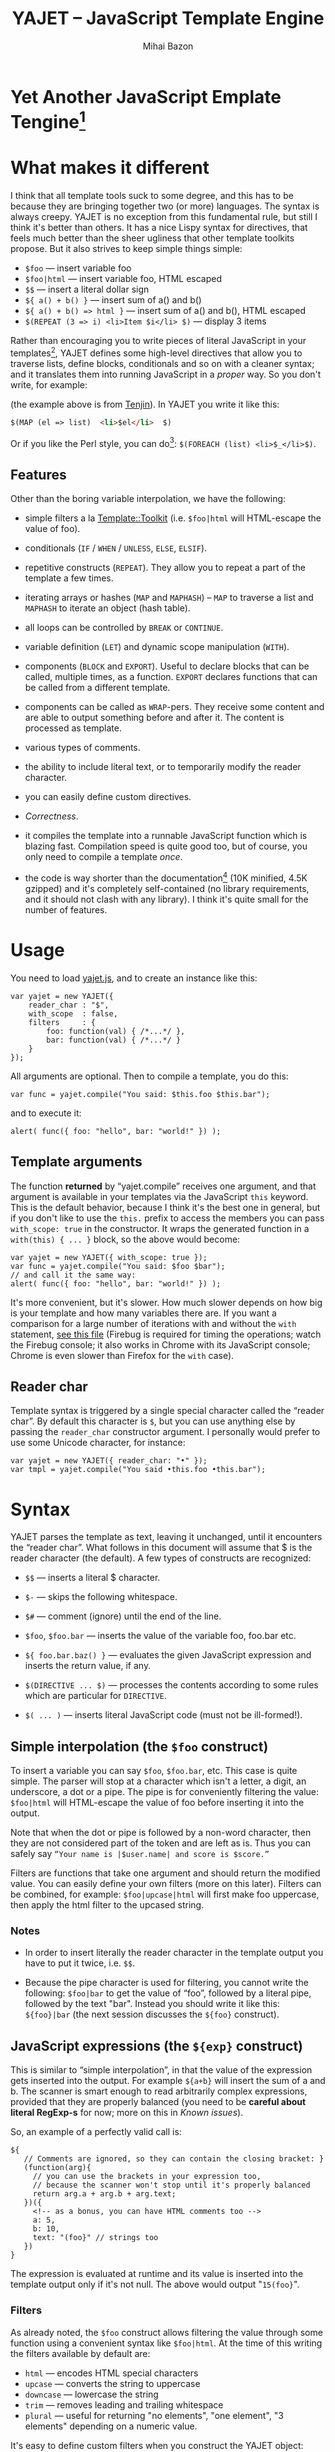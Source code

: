 #+TITLE: YAJET -- JavaScript Template Engine
#+KEYWORDS: javascript, js, template, engine, compiler, macro, text, html
#+DESCRIPTION: YAJET is Another JavaScript Emplate Tengine
#+STYLE: <link rel="stylesheet" type="text/css" href="docstyle.css" />
#+AUTHOR: Mihai Bazon
#+EMAIL: mihai.bazon@gmail.com

* Yet Another JavaScript Emplate Tengine[fn:name]

[fn:name] The misspelling is intentional.  Various combinations of the
letters Y, A, J, T, E from “Yet Another JavaScript Template Engine” led to
the name YAJET.  YAJET stands for “Yet Another JavaScript Emplate Tengine”.
Sounds buzzy, isn't it?  Also, [[http://en.wikipedia.org/wiki/Jet_engine][JET]]-s are fast, and so is YAJET.

A “template engine” is a tool able to transform some text into another, by
interpreting/replacing various patterns in the source text.  YAJET is such a
tool designed for client-side (JavaScript, in-browser) transformation.

YAJET is a compiler, in the sense that it transforms your template into
executable JavaScript code; after compiling a template you get a function
which you can call with data required to fill your template, and it returns
it rendered.

* What makes it different

I think that all template tools suck to some degree, and this has to
be because they are bringing together two (or more) languages.  The
syntax is always creepy.  YAJET is no exception from this fundamental
rule, but still I think it's better than others.  It has a nice Lispy
syntax for directives, that feels much better than the sheer ugliness
that other template toolkits propose.  But it also strives to keep
simple things simple:

  + =$foo= --- insert variable foo
  + =$foo|html= --- insert variable foo, HTML escaped
  + =$$= --- insert a literal dollar sign
  + =${ a() + b() }= --- insert sum of a() and b()
  + =${ a() + b() => html }= --- insert sum of a() and b(), HTML escaped
  + =$(REPEAT (3 => i) <li>Item $i</li> $)= --- display 3 items

Rather than encouraging you to write pieces of literal JavaScript in
your templates[fn:literaljs], YAJET defines some high-level directives
that allow you to traverse lists, define blocks, conditionals and so
on with a cleaner syntax; and it translates them into running
JavaScript in a [[Correctness][proper]] way.  So you don't write, for example:

[fn:literaljs] You can still put literal JavaScript inside using =$(
... )=, but it has to be properly balanced.

#+BEGIN_SRC html
<?js for (var i = 0; i < list.length; ++i) { ?>
<?js     var el = list[i] ?>
     <li>#{el}</li>
<?js } ?>
#+END_SRC

(the example above is from [[http://www.kuwata-lab.com/tenjin/jstenjin-examples.html][Tenjin]]).  In YAJET you write it like this:

#+BEGIN_SRC html
$(MAP (el => list)  <li>$el</li>  $)
#+END_SRC

Or if you like the Perl style, you can do[fn:perlstyle]: =$(FOREACH (list) <li>$_</li>$)=.

[fn:perlstyle] I added this because it was easy, and it can be useful
for one-liners, but I vote against it for blocks bigger than a few
lines.

There was an explosion of “jQuery template engines” lately, generated
by jQuery's outstanding support for CSS selectors---people[fn:pure]
write <div class="foo"></div> to introduce a DIV containing the
variable =foo=.  I don't like this style.  YAJET is appropriate for
any kind of text templates---it was not designed specifically for
HTML, although that's mostly what I use it for.

[fn:pure] [[http://beebole.com/pure/][Pure]] comes first on Google when we search “JavaScript
template engine”.  Have you notice how exaggeratedly creepy is the syntax for [[http://beebole.com/pure/documentation/iteration-with-directives/][rendering with directives]]?
I guess we truly live in a “worse is better” world, but I'm still trying to do The Right Thing.

** Features

Other than the boring variable interpolation, we have the following:

- simple filters a la [[http://template-toolkit.org/][Template::Toolkit]] (i.e. =$foo|html= will HTML-escape
  the value of foo).

- conditionals (=IF= / =WHEN= / =UNLESS=, =ELSE=, =ELSIF=).

- repetitive constructs (=REPEAT=).  They allow you to repeat a part
  of the template a few times.

- iterating arrays or hashes (=MAP= and =MAPHASH=) -- =MAP= to
  traverse a list and =MAPHASH= to iterate an object (hash table).

- all loops can be controlled by =BREAK= or =CONTINUE=.

- variable definition (=LET=) and dynamic scope manipulation (=WITH=).

- components (=BLOCK= and =EXPORT=).  Useful to declare blocks that
  can be called, multiple times, as a function.  =EXPORT= declares
  functions that can be called from a different template.

- components can be called as =WRAP=-pers.  They receive some content
  and are able to output something before and after it.  The content
  is processed as template.

- various types of comments.

- the ability to include literal text, or to temporarily modify the
  reader character.

- you can easily define custom directives.

- [[Correctness]].

- it compiles the template into a runnable JavaScript function which
  is blazing fast.  Compilation speed is quite good too, but of
  course, you only need to compile a template /once/.

- the code is way shorter than the documentation[fn:codesize] (10K
  minified, 4.5K gzipped) and it's completely self-contained (no
  library requirements, and it should not clash with any library).  I
  think it's quite small for the number of features.

[fn:codesize] This is a double-feature: we have good documentation and
lots of features for small code. ;-)

- it's browser agnostic.  In fact, it works with standalone JavaScript engines too (such as [[http://code.google.com/p/v8/][Google's V8]]
  or [[http://www.mozilla.org/rhino/][Rhino]]).  I started a test suite based on Rhino.


* Usage

You need to load [[../js/yajet.js][yajet.js]], and to create an instance like this:

#+BEGIN_SRC espresso
var yajet = new YAJET({
    reader_char : "$",
    with_scope  : false,
    filters     : {
        foo: function(val) { /*...*/ },
        bar: function(val) { /*...*/ }
    }
});
#+END_SRC

All arguments are optional.  Then to compile a template, you do this:

#+BEGIN_SRC espresso
var func = yajet.compile("You said: $this.foo $this.bar");
#+END_SRC

and to execute it:

#+BEGIN_SRC espresso
alert( func({ foo: "hello", bar: "world!" }) );
#+END_SRC

** Template arguments

The function *returned* by “yajet.compile” receives one argument, and that
argument is available in your templates via the JavaScript =this= keyword.
This is the default behavior, because I think it's the best one in general,
but if you don't like to use the =this.= prefix to access the members you
can pass =with_scope: true= in the constructor.  It wraps the generated
function in a =with(this) { ... }= block, so the above would become:

#+BEGIN_SRC espresso
var yajet = new YAJET({ with_scope: true });
var func = yajet.compile("You said: $foo $bar");
// and call it the same way:
alert( func({ foo: "hello", bar: "world!" }) );
#+END_SRC

It's more convenient, but it's slower.  How much slower depends on how
big is your template and how many variables there are.  If you want a
comparison for a large number of iterations with and without the
=with= statement, [[../test/with.html][see this file]] (Firebug is required for timing the
operations; watch the Firebug console; it also works in Chrome with
its JavaScript console; Chrome is even slower than Firefox for the
=with= case).

** Reader char

Template syntax is triggered by a single special character called the
“reader char”.  By default this character is =$=, but you can use
anything else by passing the =reader_char= constructor argument.  I
personally would prefer to use some Unicode character, for instance:

#+BEGIN_SRC espresso
var yajet = new YAJET({ reader_char: "•" });
var tmpl = yajet.compile("You said •this.foo •this.bar");
#+END_SRC


* Syntax

YAJET parses the template as text, leaving it unchanged, until it encounters
the “reader char”.  What follows in this document will assume that $ is the
reader character (the default).  A few types of constructs are recognized:

- =$$= --- inserts a literal $ character.

- =$-= --- skips the following whitespace.

- =$#= --- comment (ignore) until the end of the line.

- =$foo=, =$foo.bar= --- inserts the value of the variable foo, foo.bar etc.

- =${ foo.bar.baz() }= --- evaluates the given JavaScript expression and
  inserts the return value, if any.

- =$(DIRECTIVE ... $)= --- processes the contents according to some
  rules which are particular for =DIRECTIVE=.

- =$( ... )= --- inserts literal JavaScript code (must not be ill-formed!).

** Simple interpolation (the =$foo= construct)

To insert a variable you can say =$foo=, =$foo.bar=, etc.  This case
is quite simple.  The parser will stop at a character which isn't a
letter, a digit, an underscore, a dot or a pipe.  The pipe is for
conveniently filtering the value: =$foo|html= will HTML-escape the
value of foo before inserting it into the output.

Note that when the dot or pipe is followed by a non-word character,
then they are not considered part of the token and are left as is.
Thus you can safely say =“Your name is |$user.name| and score is $score.”=

Filters are functions that take one argument and should return the
modified value.  You can easily define your own filters (more on this
later).  Filters can be combined, for example: =$foo|upcase|html= will
first make foo uppercase, then apply the html filter to the upcased
string.

*** Notes

- In order to insert literally the reader character in the template
  output you have to put it twice, i.e. =$$=.

- Because the pipe character is used for filtering, you cannot write
  the following: =$foo|bar= to get the value of “foo”, followed by a
  literal pipe, followed by the text "bar".  Instead you should write
  it like this: =${foo}|bar= (the next session discusses the =${foo}=
  construct).

** JavaScript expressions (the =${exp}= construct)

This is similar to “simple interpolation”, in that the value of the
expression gets inserted into the output.  For example =${a+b}= will
insert the sum of a and b.  The scanner is smart enough to read
arbitrarily complex expressions, provided that they are properly
balanced (you need to be *careful about literal RegExp-s* for now;
more on this in [[Known issues]]).

So, an example of a perfectly valid call is:

#+BEGIN_SRC espresso
${
   // Comments are ignored, so they can contain the closing bracket: }
   (function(arg){
     // you can use the brackets in your expression too,
     // because the scanner won't stop until it's properly balanced
     return arg.a + arg.b + arg.text;
   })({
     <!-- as a bonus, you can have HTML comments too -->
     a: 5,
     b: 10,
     text: "(foo}" // strings too
   })
}
#+END_SRC

The expression is evaluated at runtime and its value is inserted into
the template output only if it's not null.  The above would output
"=15(foo}=".

*** Filters

As already noted, the =$foo= construct allows filtering the value through
some function using a convenient syntax like =$foo|html=.  At the time of
this writing the filters available by default are:

- =html= --- encodes HTML special characters
- =upcase= --- converts the string to uppercase
- =downcase= --- lowercase the string
- =trim= --- removes leading and trailing whitespace
- =plural= --- useful for returning "no elements", "one element", "3 elements" depending on a numeric value.

It's easy to define custom filters when you construct the YAJET object:

#+BEGIN_SRC espresso
var yajet = new YAJET({
    filters: {
        md5: function(value) {
            return md5_hex_of(value); // return the modified value
        }
    }
});
#+END_SRC

... and in your template: =$password|md5=.

There is also a syntax that allows for filters within the =${exp}=
construct.  But since we parse valid JavaScript code, and since the pipe is
a valid JavaScript character (“bitwise or”), we have to use something
different.  The idea was, thus, that such expressions will be parsed as a
list; the first element of the list is the expression itself, and any
additional elements are filters.  For example:

#+BEGIN_SRC espresso
${ this.getLabel(), upcase, html }
#+END_SRC

will convert into something like this:

#+BEGIN_SRC espresso
output_string(
  apply_html_filter(
    apply_upcase_filter(
      this.getLabel()
    )
  )
)
#+END_SRC

Since the comma doesn't look very nice for this particular case, the “list
reader” also allows a few aliases.  Syntactic sugar, baby!  You can also
use:

- =“=>”=
- =“,”=
- =“..”=
- =“;”=
- =“IN”= (case insensitive, but /must/ be preceded by whitespace)

So the above example can also be written like this:

#+BEGIN_SRC espresso
${ this.getLabel() IN upcase, html }
${ this.getLabel() => upcase => html }
${ this.getLabel() => upcase, html }
${ this.getLabel() .. upcase; html }
#+END_SRC

These special separators only work for the “list reader”, which is used in
the =${exp}=-like constructs (and several others).  Also, note that filters
are only interpreted in the top-level elements of this list, so for instance
the following won't apply the "html" filter to “foo”: =${ something(foo,
html) }=.  It will just call, instead, the function =something=, passing the
variables =foo= and =html=, which is expected behavior.

When used in the =${exp}= construct, filters can receive additional
arguments.  For example, assuming you have some date formatting library, you
can easily define a filter that formats a Date object according to the
arguments:

#+BEGIN_SRC espresso
var yajet = new YAJET({
    filters: {
        format_date: function(date, format) {
            // ... now return the *date* formatted according to *format*
        }
    }
});
#+END_SRC

and in the template:

#+BEGIN_EXAMPLE
“Today is: ${ new Date() => format_date("YYYY-MM-DD") }”
#+END_EXAMPLE

The first argument of your filter is always the value from the template (in
the above case, the Date object created with =new Date()=), and the other
arguments are passed following the filter name ("YYYY-MM-DD").

------

You would use “plural” like this:

#+BEGIN_EXAMPLE
1. We got ${ count => plural("no items", "one item", "two items", "# items") }
2. We got ${ count => plural([ "no items", "one item", "two items", "# items" ]) }
3. We got ${ count => plural("no items|one item|two items|# items") }
#+END_EXAMPLE

Besides the implicit argument (=count=) plural accepts multiple
arguments (case 1 above), or a single array argument (case 2) or a
string (case 3) that specifies the formats separated by a pipe
character.  In all cases, the arguments specify how to display the
numeric value.  If it's zero, it selects the first argument; if it's
one, it selects the second, and so on.  If it's bigger than the number
of arguments, it selects the last one.  =#= is replaced with the
number.  So the above displays "We got no items" when count is zero,
"We got one item" when count is 1, "We got two items" when count is 2
and "We got # items" when count is bigger (where # is replaced with the value of count).

** Directives

So far we are able to introduce arbitrary JavaScript variables and
expressions in the template.  However that's hardly enough.  First off, the
expressions must be well-formed, so there is no way to start a JavaScript
block somewhere and end it some place else.  The following is invalid for
obvious reasons:

#+BEGIN_SRC html
${ if (link != null) { }
  <a href="$link|html">$link</a>
${ } }
#+END_SRC

I emphasize that the lack of support for partial expressions is a
/feature/, not a limitation.  This will never be “fixed”.  To support
constructs like the above but without encouraging poorly written
templates we have a few special processing directives.  Let's call
these the =$(BAR ... $)= construct.  To start with, here is how you
would write the above code:

#+BEGIN_SRC html
$(IF (link != null)
  <a href="$link|html">$link</a>
$)
#+END_SRC

Instead of inserting arbitrary code unconditionally, we simply end a
known construct.  The condition that you pass to =IF= must be proper
JavaScript (you cannot pass a partial expression there) and, if your
editor does a good job about matching parens, then you can quickly see
where the block begins/ends by moving the cursor to the parens.  I
prefer this style.

Note that the processing instructions are not case-sensitive.  I prefer to
use UPPERCASE for them so that they stand out visually.

The =$(BAR ... $)= construct has the following properties:

- it starts with =$(= (so it's a normal paren, not a bracket)
- it continues with a special instruction (again, I prefer uppercase for
  this but it's not required)
- depending on the instruction, certain arguments may follow
- it /usually/ ends with =$)=
- it may contain a /block of text/ between the arguments and the =$)=
  terminator

The /block of text/ is parsed normally, so it's interpreted as plain text
until =$= (the reader char) is encountered, then what follows the reader
char is processed by the rules I described in this document.

Following I will describe the directives available at this time.  I think
the set of them is quite comprehensive and allows you to express any kind of
template in a simple and consistent manner.

*** =IF= / =WHEN= / =UNLESS=, =ELSE= / =ELSIF= --- conditional execution

=IF= and =WHEN= are synonyms, while =UNLESS= is the antonym.  =WHEN= seems more
appropriate for cases where you don't have an =ELSE= clause.  They support one
argument which must be a condition enclosed in parens.  Examples:

#+BEGIN_SRC html
$(WHEN (user_id == null)
  <a href="...">Please login</a> $)

$(UNLESS (user_id != null)
  <a href="...">Please login</a> $)

$(IF (a < b)
  <p>A is smaller</p>
$(ELSIF (a > b))
  <p>B is smaller</p>
$(ELSE)
  <p>A and B are equal</p> $)
#+END_SRC

Note that you can use =ELSE= or =ELSIF= inside =UNLESS= or =WHEN= blocks
too, although I would not advise to use this style:

#+BEGIN_EXAMPLE
$(UNLESS (a == b)
  they are different
$(ELSE)
  they are equal $)
#+END_EXAMPLE

You should also note that =ELSE= and =ELSIF= are not actually parsed like
other instructions.  They don't take a block of text, and thus they don't
need to end with =$)=.  Whether to do it this way was hard to decide, but
since =ELSE= and =ELSIF= normally /continue/ an IF block, instead of ending
it, it seems to make sense this way.  The same applies to =$(BREAK)= and
=$(CONTINUE)= directives.

*** =AIF= / =AWHEN= --- like =IF= / =WHEN=, but store the condition in =$it=

These two come from the [[http://common-lisp.net/project/anaphora/][anaphoric macro collection from Hell]] and I
find them quite useful for cases where the block inside the =IF= is
not very big.  They help with the following case:

#+BEGIN_EXAMPLE
$(LET ((foo => this.looongComputation()))
  $(WHEN (foo)
    ... do something with $foo
  $)
$)
#+END_EXAMPLE

The two [[http://en.wikipedia.org/wiki/Anaphora_(linguistics)][anaphoric]] macros (which are synonyms) allow you to avoid the
boilerplate:

#+BEGIN_EXAMPLE
$(AWHEN (this.looongComputation())
  .. do something with $it
$)
#+END_EXAMPLE

The variable =$it= is created by the macro and takes the value of the
condition, and the text block is executed only if[fn:awhen-falsity]:

[fn:awhen-falsity] Note that the JavaScript rules for falsity are
different; an empty array will stand =true=, while the number 0 (zero)
is =false=.  But I think these ones are more useful when you're
writing a html/text template.

- =$it= is not =null= and not =undefined=
- =$it= is not =false= [fn:falsity]
- =$it= is not an empty array
- =$it= is not an empty string

[fn:falsity] BTW, did you know that in JavaScript the expression *(0
== false)* evaluates to *true* in conditionals?

It expands to this code:

#+BEGIN_SRC espresso
(function(it){
  if (it != null && it !== false && !(it instanceof Array && it.length == 0) && !(it === "")) {
    // splice the block of code here
  }
}).call(this, this.looongComputation());
#+END_SRC

OK, now that you agree that this is useful, but are depressed by the
sheer lack of inspiration in picking the name =it=, let me show you
that you can actually name the variable:

#+BEGIN_SRC html
$(AWHEN (this.looongComputation() => that)
  <!-- no more $it -->
  .. do something with $that
$)
#+END_SRC

Also, for cases when you are unhappy with the default falsity rules,
you can state the full condition as well:

#+BEGIN_EXAMPLE
$(AIF (this.looongComputation() => foo, foo > 5)
  $foo is now this.looongComputation() but this is displayed
  only if it's greater than 5.
$(ELSE)
  And you can still use $foo here.
$)
#+END_EXAMPLE

*** =REPEAT= --- to repeat stuff

To repeat a part of the template you can use =REPEAT=.  For example,
the following outputs “foo” 3 times: =$(REPEAT (3) foo $)=.  In
various cases you might need to know the current iteration too, so you
can pass a variable name for it:

#+BEGIN_EXAMPLE
$(REPEAT (5, i)
  Item $i $)
#+END_EXAMPLE

The variable =i= takes values from 1 to 5 (inclusively) and the output will
be “Item 1 Item 2 ” etc.  In some cases you might want to specify an
interval (so that you start from something else than 1), so the following is
allowed:

#+BEGIN_SRC html
$(REPEAT (5 .. 10 => i)
  <a href="/page$i">Page $i</a> $)
#+END_SRC

Note that the arguments are parsed using the “list reader”, so you can
use syntactic sugar to separate them (although a simple comma would
do).

*** =MAP= / =FOREACH= --- iterate an array

Again, =MAP= and =FOREACH= are synonyms.  You can use them to do something
for each element of an array.  For example the following outputs links
contained in an array:

#+BEGIN_SRC html
$(MAP (link => links)
  <a href="$link.address|html"
     title="$link.tooltip|html">$link.text|html</a> $)
#+END_SRC

That's assuming that =links= is an array of objects, each containing
=address=, =tooltip= and =text=.  You could of course use a literal
object:

#+BEGIN_SRC html
$(MAP (link => [ { address : "http://www.google.com/",
                   tooltip : "Search engine",
                   text    : "Google" },

                 { address : "http://www.ymacs.org/",
                   tooltip : "AJAX code editor",
                   text    : "Ymacs" }
               ])
  <a href="$link.address|html"
     title="$link.tooltip|html">$link.text|html</a> $)
#+END_SRC

Sometimes you also need to know the current step of the iteration.  For
example if you want to output some links that are separated with a pipe, you
need to know not to output the pipe before the first, or after the last
link.  We could write it like this:

#+BEGIN_SRC html
$(MAP (i, link => links)
  $(WHEN (i > 0) | $)
  <a href="$link.address|html"
     title="$link.tooltip|html">$link.text|html</a> $)
#+END_SRC

or

#+BEGIN_SRC html
$(MAP (i, link => links)
  ${ i > 0 ? "|" : "" }
  <a href="$link.address|html"
     title="$link.tooltip|html">$link.text|html</a> $)
#+END_SRC

A special case of =MAP= / =FOREACH= allows you to pass only the array, and
no key or index variables.  In this case the special variable =$_= (which I
will call the Perlism) gets assigned to the current element, and /more/, the
loop body is lexically scoped to each element using a JavaScript =with=
block (I know, your mom told you not to play the =with= statement, but mine
didn't[fn:with] :-p).

[fn:with] Seriously though, everything under an =with= block is
s...l...o...w... -- so, while this makes for a nice syntax, you should not
use it where speed is critical.

So using this style the first example would become:

#+BEGIN_SRC html
$(MAP (links)
  <a href="$address|html" title="$tooltip|html">$text|html</a> $)
#+END_SRC

=address=, =tooltip= and =text= access the specific property of each
element.

Just a last example showing the Perlism:

#+BEGIN_SRC html
$(FOREACH ([ "foo", "bar", "baz" ]) <b>$_</b> $)
#+END_SRC

will output “<b>foo</b> <b>bar</b> <b>baz</b>”.  The =$_= variable is
bound to each element.  Note that because YAJET is doing [[Correctness][The Right
Thing]], the following will work as expected:

#+BEGIN_EXAMPLE
$(MAP ([ "foo", "bar", "baz" ])
  $(MAP ([ 1, 2, 3 ])
    inside: $_ $)
  outside: $_ $)
#+END_EXAMPLE

When “inside”, =$_= will take the values from 1 to 3; “outside” it
will take "foo", "bar" then "baz".

*** =MAPHASH= --- iterate an object (hash)

=MAPHASH= is =MAP='s analogue for hashes.  It iterates over all properties
of an object, binding a variable for the key and another for the value.  You
must specify names for these variables.  Example, assuming that =users= is a
hash that maps user IDs to some user objects (each of them having a
=getName()= method):

#+BEGIN_SRC html
$(MAPHASH (uid, obj => users)
  User <b>$uid</b> has name <b>${ obj.getName() }</b><br /> $)
#+END_SRC

*** =CONTINUE= and =BREAK= --- for loop control

These don't take any arguments, and also don't take a block of text,
so the expected syntax is =$(CONTINUE)= and =$(BREAK)=.  They can
appear in the text block of some looping construct, be it =REPEAT=,
=MAP=, =FOREACH= or =MAPHASH=, and they do the same as their
JavaScript counterparts, that is: =CONTINUE= will go to the next
iteration, skipping any code between it and the end of the loop, and
=BREAK= will immediately end the loop.

I'm giving an example just to illustrate the syntax:

#+BEGIN_EXAMPLE
$(REPEAT (10 => i)
  $(WHEN (i > 5) $(BREAK) $)
  $i
$)
#+END_EXAMPLE

The above will print numbers from 1 to 5.

*** =LET= --- define variables

You can define new variables with =LET=.  It introduces a new lexical
scope, so the variables that you define are only available in its
block of text.  If variables with the same name already exist, they
are shadowed while the =LET= block is in effect.  After the =LET=
block ends, previous bindings come back to life.

#+BEGIN_EXAMPLE
$(LET ((a => 10) (b => 20))
  $a + $b = ${ a + b }
$)
#+END_EXAMPLE

Since =LET= takes a block of text, it ends with the normal block terminator
=$)=.  Here's an example to demonstrate scope:

#+BEGIN_SRC espresso
$( var x = "outside" /* literal JS block, described later */ )
$(LET ((x => 10))
  $x is 10
  $(LET ((x => 20))
    $x is 20
  $)
  $x is back 10
$)
$x is "outside"
#+END_SRC

=LET= operates by introducing an anonymous function, so it's
compatible with all browsers.  JavaScript 1.7 introduced a =let=
statement for declaring block-scoped variables, and it's supported by
Firefox, but unfortunately no other browser has it at the
moment[fn:no-true-let].

[fn:no-true-let] Since I'm not sure what are the benefits of the =let=
keyword from JavaScript 1.7 compared to using an anonymous function, I
decided not to add a browser check for this.  When more browsers will
support it I'll change my mind.  But the template syntax will remain
the same.

*** =WITH= --- modify the scope chain

When you have an object that has properties you need to access, you can use
a =WITH= block to make for a more convenient syntax, so instead of saying
=$object.foo= you would be able to say only =$foo=.  Assuming that =link=
contains =address=, =tooltip= and =text=, the following two are equivalent:

#+BEGIN_SRC html
<a href="$link.address|html" title="$link.tooltip|html">$link.text|html</a>

$(WITH (link)
  <a href="$address|html" title="$tooltip|html">$text|html</a> $)
#+END_SRC

=WITH= can be used with literal objects as well:

#+BEGIN_EXAMPLE
$(WITH ({ foo: 10, bar: 20 })
  $foo + $bar = ${ foo + bar }
$)
#+END_EXAMPLE

thus emulating a =LET= block, but it's less efficient because it uses the
[[https://developer.mozilla.org/en/Core_JavaScript_1.5_Reference/Statements/with][JavaScript with statement]].

*** =BLOCK= --- define reusable template blocks

A =BLOCK= doesn't immediately print anything into the template output;
instead it defines a function that returns its processed block of
text.

The syntax is straightforward.  It expects a name for the function,
followed by a list of arguments in parens (if there are no arguments,
put =()= like you do for a plain JavaScript function).  Then continue
with the block of text that the function should expand into:

#+BEGIN_SRC html
$(BLOCK display_link(link)
  <a href="$link.address|html" title="$link.title|html">$link.text|html</a>
$)

<!-- call it literally -->
${ display_link({ address: "/", title: "Home page", text: "Home" }) }

<!-- or call it for an object -->
$(FOREACH (i IN links)
  ${ display_link(i) }
$)
#+END_SRC

Note that the call to =display_link= is inside a =${...}= block, so
that the returned value gets inserted into the output.

Combining =BLOCK= and =LET= or =WITH= we can define closures:

#+BEGIN_SRC html
$(WITH ({ value: 0 })
  $(BLOCK counter()
    <p>Counter is ${ ++value }</p> $) $)

${ counter() } -- now it's 1
${ counter() } -- now it's 2
${ counter() } -- now it's 3
#+END_SRC

Doing the above with =LET= is a bit more tricky because =LET= creates its
own environment, so the =BLOCK= that you define within it is actually local
to the =LET= block.  The following won't work:

#+BEGIN_SRC html
$(LET ((value => 0))
  $(BLOCK counter()
    <p>Counter is ${ ++value }</p> $) $)

${ counter() } -- error, counter is not defined!
#+END_SRC

It's easy to see why if you see the code that gets generated for the above.
It looks like the following:

#+BEGIN_SRC espresso
(function(){
    var value = 0;
    function counter() {
        output("Counter is " + (++value));
    };
})();

output( counter() ); // but there's no free lunch
#+END_SRC

To do this with a =LET= block we would have to export the function; we can
use an outside variable for that:

#+BEGIN_SRC html
$( var counter )
$(LET ((value => 0))
  $( counter = _counter <!-- export it --> )
  $(BLOCK _counter()
    <p>Counter is ${ ++value }</p> $) $)

${ counter() } -- now it works.
#+END_SRC

# <<WRAP>>
*** =WRAP=, =CONTENT= --- call a wrapper with an additional block of text

=BLOCK=-s can be used as wrappers.  A wrapper is a function that
receives a bit of text and puts something before and after it.  For
example, to define a wrapper that creates a table we can say:

#+BEGIN_SRC html
<!-- define our wrapper -->
$(BLOCK table(cols)
  <table>
    <thead>
      <tr>
        $(MAP (label => cols) <td>$label</td> $)
      </tr>
    </thead>
    <tbody>
      $(CONTENT)
    </tbody>
  </table> $)

<!-- and here's how we use it -->
$(WRAP table([ "Name", "Phone", "Email" ])
  <tr> <td>Foo</td> <td>123-1234</td> <td>foo@foo.com</td> </tr>
  <tr> <td>Bar</td> <td>1234-123</td> <td>bar@bar.com</td> </tr>
$)
#+END_SRC

You can note that the wrapper is a normal function (=BLOCK=) and it
can take arguments.  To send the arguments with a =WRAP= block, just
make it look like a normal function call.  If there are no arguments,
you still need to insert the parens =()=.  When it's calling your
block, =WRAP= sends an additional hidden argument that contains the
text which is expanded by =$(CONTENT)=.  For now this argument is a
function that renders the text, and =$(CONTENT)= simply calls this
function.

*** =EXPORT= --- define a BLOCK that can be used in another template

=EXPORT= is like =BLOCK=, but the function that it creates is
“exported” and can be called from different templates.  The assumption
for this to work is that all templates are compiled with the same
YAJET object instance (since it will maintain some runtime environment
for this case).

Here's a quick example:

#+BEGIN_SRC espresso
var yajet = new YAJET();
yajet.compile("$(EXPORT foo(arg) foo got $arg $)");

var t1 = yajet.compile("$(IMPORT (foo)) ${ foo('bar') }");
alert(t1()); // displays "foo got bar"

var t2 = yajet.compile("$(PROCESS foo('baz'))");
alert(t2()); // displays "foo got baz"

// call the exported function directly
alert(yajet.process("foo", null, [ "something" ])); // displays "foo got something"
#+END_SRC

Above you can see a few ways to call an exported block.  One is by
calling =$(IMPORT (block_name))= first, which will actually make it
available as a local function, which you can then use as if it were
defined with =BLOCK=.  The second way is using =$(PROCESS
block_name())=.  =PROCESS= expects that the name of the block that you
type there is a function created with =EXPORT= and compiled /before/
the call to =PROCESS=.

It might be important to understand that compile() actually runs your
template once when it contains =EXPORT=-ed functions, so that they get
into the YAJET instance.  This shouldn't be a problem---in practice,
you will have templates that contain /only/ export blocks, where you
will put utilities.  For example, above we don't store the result of
yajet.compile for the first template, since all it does is just export
the function.  The exported function gets into the YAJET object
instance.

Some notes:

 - /the order/ in which you compile the templates is not important.
   However, when you /execute/ a template you must make sure that any
   dependencies were /already compiled/.

 - there is no namespace support, so make sure that you don't export a
   block with the same name in two templates.  Typically, the second
   will overwrite the first (depending on the compilation order), but
   you get no warning.

 - within the template where they are defined, you can use exported
   blocks as if they were local.  They can call each other if needed,
   they can $(WRAP) each other, etc.

 - if you need to call a function =EXPORT=-ed from another template as
   a =WRAP=-per, you need to =$(IMPORT)= it first.  Other than this,
   it's the same as described in [[WRAP]].

 - as you can see above, it is possible to call an exported block
   directly without using an intermediate template.  Use
   =yajet.process(exported_name, self, [ more, args ])=.  The =self=
   argument will be the value of the *this* keyword within the
   exported block, and the last is an array of more arguments that are
   passed to the function.

*** =LITERAL= --- include literal text

With this directive you can include a literal block of text.  No
constructs within it are expanded.  Example:

#+BEGIN_EXAMPLE
$this.foo -- here it's replaced with the value of the variable
$(LITERAL "STOP"
  $this.foo -- here it's left untouched
STOP)
#+END_EXAMPLE

The =LITERAL= directive takes one string as an argument.  That string
immediately followed by a closing paren is expected to end the literal
block of text.  In the above example we state that “STOP)” should end
the text.  Note that the closing paren is implied, and required:

#+BEGIN_EXAMPLE
$(LITERAL "FOO"
  The following doesn't end the block:
  FOO
  but the following does:
  FOO)
#+END_EXAMPLE

*** =SYNTAX= --- temporarily change the reader character

When you need to display the current reader char literally, many times
in a block of text, rather than typing it twice each time it's
sometimes more convenient to temporarily change it to something
different.  Example:

#+BEGIN_SRC html
Price: $$ $this.price
TAX:   $$ $this.tax
This is a dollar sign: $$

<!-- here's another way: -->
$(SYNTAX #
  Price: $ #this.price
  TAX:   $ #this.tax
  This is a dollar sign: $
#)

$this.tax -- back to previous reader char
#+END_SRC

=SYNTAX= takes a single char argument (the first non-white-space
character that follows the directive) and that char becomes the
=reader_char= while its block of text is in effect.  Note that to end
the block of text you need to include the normal block terminator, but
using the new reader char---so we need =#)= instead of =$)= in the above sample.

*** Literal JavaScript with =$( ... )=

Finally, you can include literal JavaScript code, if needed, by
placing a space after the open bracket.  The code inside =$( ... )=
must be valid JavaScript and by this I mean properly balanced (you
cannot open a paren in such a block and close it in another).

For example, if you need to change the value of some variable which is
already defined, you can do this:

#+BEGIN_EXAMPLE
$( myVar = doSomething() )
  ^-- note this space.
#+END_EXAMPLE

Unlike a =${ ... }= block, which would allow the above code as well,
this one won't place the result into the template output.  Also,
unlike a =${ ... }= block, this one allows multiple statements
separated with a semicolon:

#+BEGIN_EXAMPLE
$( foo = "bar";
   moreSideEffects();
   i = 10 )
#+END_EXAMPLE

# <<Correctness>>
* Correctness

YAJET aims to do The Right Thing.  If you've ever written Lisp or C macros,
then you know that it's dangerous to invent variable names, or to use a
macro argument more than once.  YAJET is essentially a macro expander and
it's built around these good principles.

For example, a dumb implementation would translate =$(FOREACH (link => links)
...STUFF... $)= into this:

#+BEGIN_SRC espresso
for (var i = 0; i < links.length; ++i) {
    var link = links[i];
    // ... do STUFF
}
#+END_SRC

However the above code has two problems:

1. if the text in =STUFF= defines a variable named =i=, then it will collide
   with the loop variable.

2. if =links= is not a real array, but say, a (possibly expensive, and
   perhaps with weird side effects) function call that returns an array,
   then it will be called for each iteration... twice.

If =FOREACH= would really expand into the above code, then the following
sample would suffer from both problems:

#+BEGIN_EXAMPLE
$(FOREACH (link => this.getLinksFromServer())
  $( var i = link.text.length )
  $(WHEN (i > 30)
    ... truncate text
  $)
  ...
$)
#+END_EXAMPLE

The resulted code would be:

#+BEGIN_SRC espresso
for (var i = 0; i < this.getLinksFromServer().length; ++i) {
  var link = this.getLinksFromServer()[i];
  var i = link.text.length;
  if (i > 30) {
    ... truncate text
  }
  ...
}
#+END_SRC

... which means that this.getLinksFromServer() will be called twice for each
step, and also that the loop would be stopped arbitrarily when we encounter
a link whose text has more characters than the number of links.  That would
break in unexpected and hard to debug ways.

What YAJET actually generates for the above case looks like this:

#+BEGIN_SRC espresso
(function(__GSY12){
  for (var __GSY13 = __GSY12.length, __GSY14 = 0; __GSY14 < __GSY13; ++__GSY14) {
    var link = __GSY12[__GSY14];
    var i = link.length;
    if (i > 30) {
      ... truncate text
    }
    ...
  }
}).call(this, this.getLinksFromServer());
#+END_SRC

The variables that aren't explicitly named in the template get unique
names with the prefix =__GSY=, so you should be safe as long as you
don't use the =__GSY= prefix yourself.  Hope you don't. :-)

Also, the loop block is embedded in a function, so that it doesn't
affect outside variables.

------

Also because we're striving for correctness, I had to figure out what
to do on =$(BREAK)= or =$(CONTINUE)= in certain situations.  For
example imagine this loop:

#+BEGIN_EXAMPLE
$(MAP (a => [1, 2, 3, 4, 5])
  $(LET ((b => a))
    $(WHEN (b > 3) $(BREAK) $)
    $b
  $)
$)
#+END_EXAMPLE

If =$(BREAK)= would translate into the plain JavaScript =break=
statement, it would be a syntax error because =LET= introduces an
anonymous function (in order not to mess with outer variables).  The
above block expands into something like the following, which /is/ the
right thing:

#+BEGIN_SRC espresso
(function (__GSY31) {
    for (var __GSY32 = __GSY31.length, __GSY33 = 0; __GSY33 < __GSY32; ++__GSY33) {
        try {
            var a = __GSY31[__GSY33];
            (function () {
                var b = a;
                if (b > 3) {
                    throw __YAJET.X_BREK; // this is BREAK
                }
                VUT(b);
            }).call(this);
        }
        catch (ex) {
            if (ex === __YAJET.X_CONT) { // here we handle CONTINUE
                continue;
            }
            if (ex === __YAJET.X_BREK) { // and here we handle BREAK
                break;
            }
            throw ex;
        }
    }
}).call(this, [1, 2, 3, 4, 5]);
#+END_SRC

So =BREAK= and =CONTINUE= are handled with exceptions, which has an
interesting implication: if you /know/ that some function will /only/
be called from loops, /then/ you can safely use =BREAK= and =CONTINUE=
within it.  But only /if you know that/.  It's not always a good
practice. ;-)

* Custom directives

YAJET allows you to add custom directives fairly easily, though you'll
have to dig somewhat uncharted territory.  You need to pass a
=directives= hash to the constructor, in which you map directive name
to a parser function.  Your function is responsible for parsing any
arguments that you want your directive to support, and to generate any
code that your directive should expand into.

Let's start with an easy one:

#+BEGIN_SRC espresso
var yajet = new YAJET({
    directives: {
        author: function(c) {
	    c.out("OUT('Mihai Bazon <mihai.bazon@gmail.com>');");
	    c.assert_skip(")");
	}
    }
});
#+END_SRC

The above defines a directive that doesn't take any arguments.  You
can notice that your parser function receives one argument---it's an
object that stores the current context and provides some helper API
for you to do your stuff.  Above I used the =out= method, to output
code that should be part of the compiled template, and =assert_skip=
to force an error unless the template continues with a closing paren.

In a template compiled with the above object instance, we can now type
=$(AUTHOR)=, and it will expand into this:

#+BEGIN_SRC espresso
OUT('Mihai Bazon <mihai.bazon@gmail.com>');
#+END_SRC

In turn, when the template is executed, =OUT= will put its argument
into the output stream.

Your directive handler is free to parse any syntax that you desire,
but after it finishes the “normal” parser resumes execution for the
remainder of the code.  The “normal” is: assume plain text until we
meet the reader char, then parse according to the rules described in
this document.

Again, this isn't for everyone so I won't get into much
detail---please feel free to [[../js/yajet.js][read the source]] to figure out more.  I'll
just summarize the API that the context object exposes:

- =peek()= --- return the current character.
- =next()= --- return the current character and skip to the next one.
- =rest()= --- return the rest of the characters (thus, what's left to parse),
- =out(str)= --- insert =str= into the generated JavaScript code.
- =set_output(array)= --- set a new output array; subsequent =out()=
  calls will push data into this array.  Returns the previous output.
- =skip_ws(noComments)= --- skip forward whitespace and comments.  The
  optional =noComments= argument can be used (pass =true=) to avoid
  skipping comments.
- =assert(str)= --- throw an error if =rest()= does not start with
  =str= (when =str= is a string) or does not match =str= (when =str=
  is a RegExp).
- =assert_skip(str)= --- like =assert(str)=, but call =skip_ws()=
  before checking, and skip =str= if it follows (otherwise throw
  exception like =assert=).
- =skip(str)= --- if =rest()= starts with =str= or matches =str= (when
  it's a RegExp), skip the matched part.
- =looking_at(str)= --- return an object if =rest()= starts with =str=
  or matches =str= (when it's a RegExp); returns undefined otherwise.
  The object contains: "match" which is the full matched text,
  "length" which is the length of the match and "groups" in the case
  when =str= is a regexp (the result of =regexp.match=).
- =block_open(open, close)= --- call =out(open)= to start a new block,
  and push =close= so that it gets output when =$)= is encountered.
  =close= is an optional argument (it defaults to "}" when not passed,
  since it's the usual JS block terminator).  It can be a function, in
  which case it's simply called when =$)= is found, and it's
  responsible for pushing any required code to end the current block
  using =c.out=.
- =block_close()= --- close the current block (you shouldn't need to
  call this manually).
- =read_balanced(wantList)= --- read balanced expression.  The current
  character must be some open paren, and it will read, skipping
  strings, comments and whitespace, until the paren is closed.  The
  optional =wantList= argument specifies if the return value should be
  an array that contains the elements of the parsed list, or just a
  string.  Return =null= if no list starts now.
- =read_string()= --- read and return a JavaScript string.  The
  current character must be a string quote.  Return the string if it
  was available, or null otherwise.
- =read_simple_token()= --- try to read and return if available a
  JavaScript identifier.  Note that the syntax is somewhat extended in
  that it will return for instance "foo.bar|baz" as a single token.
- =read_valist()= --- parse and return a variable list such as those
  used for =LET=.  A side effect is that this also outputs the =var=
  declaration.
- =to_js_string(str)= --- adds quotes and escapes special characters
  (newlines, tabs, quotes and backslashes) in =str= to form a
  JavaScript string.
- =trim(str)= --- remove leading and trailing whitespace from =str= and
  return the trimmed string.
- =map(a, f, obj)= --- for each element of array =a= call function =f= in
  the context of =obj= and collect the returned values.
- =EX_PARSE(error_str)= --- throw a parse exception.
- =directives= --- a hash containing the =directives= that you passed
  in constructor.  You can insert new directives at “compile-time”
  into this hash.  This hack is used in the =SWITCH= example below.

You should understand that your custom directives run at /compile
time/.  So “c.out” does not produce the final template result;
instead, it should produce JavaScript /code/ that generates the final
result when executed.  This is why our sample above doesn't simply say
=c.out("author...")=, instead it has to say
=c.out("OUT('author...');")=.  The =OUT= function is available at
run-time and inserts text as part of the final result.

** A more involved example --- =SWITCH=

For a non-trivial example, here's how to implement a =SWITCH=
directive.  It has the same semantics as the standard JavaScript
=SWITCH= --- that is, depending on the value of some expression, it
selects and executes a =CASE=.  The =DEFAULT= case is executed when no
other case matches the expression.  We will in fact make use of the
standard JavaScript =switch= for this.

#+BEGIN_SRC espresso
var directives = {
    "switch": function(c) {
        // SWITCH expects one expression in parens:
        var args = c.read_balanced(true);
        var expr = args[0]; // here is the argument

	// save old meaning of CASE and DEFAULT, if any
        var old_case = c.directives["case"];
        var old_defa = c.directives["default"];

	// inject the CASE directive
        c.directives["case"] = function(c) {
            var args = c.read_balanced(true);
            var expr = args[0];
            c.set_output(save);
            c.block_open(
                "case " + expr + ":",
                function() {
                    c.out("break;");
                    c.set_output([]);
                }
            );
        };

	// and the DEFAULT directive
        c.directives["default"] = function(c) {
            c.set_output(save);
            c.block_open(
                "default:",
                function() {
                    c.out("break;");
                    c.set_output([]);
                }
            );
        };

	// finally, open the switch block and prepare to close
	// and restore everything when the block ends.
        c.block_open(
            // open
            "switch (" + expr + ") {",
            // close
            function() {
                c.set_output(save);
                c.directives["case"] = old_case;
                c.directives["default"] = old_defa;
                c.out("}");
            }
        );

	// any text between these directives is not interesting.
        var save = c.set_output([]);
    }
};
var yajet = new YAJET({
    directives: directives
});
#+END_SRC

And now, you can use =SWITCH= in your templates:

#+BEGIN_EXAMPLE
$(SWITCH ("foo")
   $(CASE ("bar") This won't be written. $)
   $(CASE ("foo") But this will. $)
   $(DEFAULT And this not. $)
$)
#+END_EXAMPLE

The implementation of =SWITCH= needs to be a bit complex.  We insert
the =CASE= and =DEFAULT= directives when our =SWITCH= directive runs
(that is, when the template is compiled), but remove them once the
=SWITCH= block is ended (since they don't make sense outside
=SWITCH=).  We need to use =set_output= to change the output array to
some temporary one which we will discard, because otherwise the
whitespace between =$(SWITCH (...)= and the first =$(CASE)= will be
transformed into code, and it won't be valid JavaScript syntax.  And
we need to be careful to set the output back to the saved value when
needed[fn:closures].

[fn:closures] The fact that JavaScript properly supports closures
plays a key role into all this, but [[http://mihai.bazon.net/blog/the-buzz-of-closures][I'm tired]] of saying this all
over. :-)

This topic is advanced so I will stop here.  If you want to write your
own directives, you are assumed to have some good JavaScript knowledge
and dig through the code for more (and/or ask on the [[http://groups.google.com/group/yajet][YAJET group]], but
preferably after you have something to show us).



# <<Known issues>>
* Known issues

** Literal RegExp-s in JavaScript expressions

The JavaScript scanner is not “complete”, although it's smart enough
to skip comments and strings while looking for a closing paren.
Literal regexps are tricky to figure out, so I left this out for now.
What this means is that you should be careful about parens in literal
RegExp-s.  Since the parser does not allow for unbalanced parens, the
following should /not/ be a problem:

#+BEGIN_SRC espresso
$( if (/(a|b)/.test("bar")) {
     matches();
   } else {
     no_match();
   }
 )
#+END_SRC

All parens are properly closed, so there's no reason why our parser should
miss the closing paren.  However, the following will break stuff:

#+BEGIN_SRC espresso
$( if (/\)/.test(")")) { ... } )
#+END_SRC

Although it is valid JavaScript inside, having the closing paren in the
RegExp will confuse YAJET.  It looks quite ugly, too---for such cases,
encode the paren as =\x29=.  Note that you have to escape open parens as
well (=\x28=), and same goes for all the other types of brackets such as
=[=, =]=,  ={= and =}=.

** Error reporting is less than ideal

While YAJET is smart enough to scan complicated constructs, it will
not do any syntax checking on its own.  It just scans your template
and generates JS code.  Then it compiles a function (using the
[[https://developer.mozilla.org/en/Core_JavaScript_1.5_Reference/Global_Objects/Function][Function]] constructor).  At this point the browser (its JavaScript
engine) does the proper syntax checking and error reporting.  If
anything goes wrong, you do get an error, but it's less informative
than it could be.  If you're using Firebug or Google Chrome, the
generated code will show up in the console so you get a chance to see
what's wrong, but don't trust the line number or file that its
displayed there.

I don't see me writing a full JavaScript parser anytime soon, so for
the time being we will have to live with this.  It's still pretty
good. ;-)

** Whitespace handling

Currently YAJET keeps all whitespace in the generated
source[fn:whitespace].  There is a directive that allows you to say
“kill following whitespace” (=$-=, that is, the reader char followed
by a minus sign) but it's not very convenient.  For example:

[fn:whitespace] Speaking of it, most (all?) template engines do the
same.

#+BEGIN_SRC html
<p>
$(IF (true)
  foo
$(ELSE)
  bar
$)
</p>
#+END_SRC

results in this output:

#+BEGIN_SRC html
<p>

  foo

</p>
#+END_SRC

Generally, it's not what one would expect.  We can make it look better
with the “kill whitespace” directive, but it's totally unintuitive:

#+BEGIN_SRC html
<p>$-
$(IF (true)
  foo$-
$(ELSE)
  bar$-
$)
</p>
#+END_SRC

This outputs better:

#+BEGIN_SRC html
<p>
  foo
</p>
#+END_SRC

So the default behavior should probably be:

- if a line starts with whitespace followed by a directive, the whitespace
  should be eaten.

- if a line ends with a block close paren (=$)=) followed only by
  whitespace, then that whitespace + the newline will be eaten.

Need to think about it a bit more.  However, fortunately in HTML whitespace
is not too important.

* How to get help

If you have any questions please post them on the [[http://groups.google.com/group/yajet][YAJET Google Group]].

* License

Copyright (c) 2010, [[http://mihai.bazon.net/blog][Mihai Bazon]], Dynarch.com.  All rights reserved.

Redistribution and use in source and binary forms, with or without
modification, are permitted provided that the following conditions are met:

    * Redistributions of source code must retain the above copyright notice,
      this list of conditions and the following disclaimer.

    * Redistributions in binary form must reproduce the above copyright
      notice, this list of conditions and the following disclaimer in the
      documentation and/or other materials provided with the distribution.

    * Neither the name of Dynarch.com nor the names of its contributors may
      be used to endorse or promote products derived from this software
      without specific prior written permission.

THIS SOFTWARE IS PROVIDED BY THE COPYRIGHT HOLDER “AS IS” AND ANY EXPRESS OR
IMPLIED WARRANTIES, INCLUDING, BUT NOT LIMITED TO, THE IMPLIED WARRANTIES OF
MERCHANTABILITY AND FITNESS FOR A PARTICULAR PURPOSE ARE DISCLAIMED. IN NO
EVENT SHALL THE COPYRIGHT HOLDER BE LIABLE FOR ANY DIRECT, INDIRECT,
INCIDENTAL, SPECIAL, EXEMPLARY, OR CONSEQUENTIAL DAMAGES (INCLUDING, BUT NOT
LIMITED TO, PROCUREMENT OF SUBSTITUTE GOODS OR SERVICES; LOSS OF USE, DATA,
OR PROFITS; OR BUSINESS INTERRUPTION) HOWEVER CAUSED AND ON ANY THEORY OF
LIABILITY, WHETHER IN CONTRACT, STRICT LIABILITY, OR TORT (INCLUDING
NEGLIGENCE OR OTHERWISE) ARISING IN ANY WAY OUT OF THE USE OF THIS SOFTWARE,
EVEN IF ADVISED OF THE POSSIBILITY OF SUCH DAMAGE.

